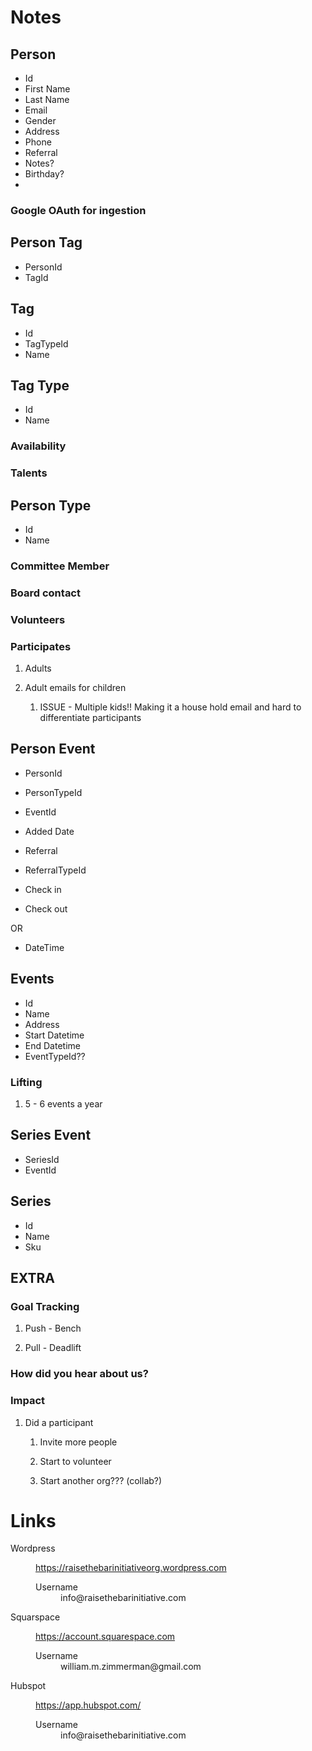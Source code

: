 #+STARTUP: content showstars indent
#+FILETAGS: :raise_the_bar:dsmhack:2022:

* Notes
** Person
- Id
- First Name
- Last Name
- Email
- Gender
- Address
- Phone
- Referral
- Notes?
- Birthday?
- 

*** Google OAuth for ingestion
  
** Person Tag
- PersonId
- TagId
  
** Tag
- Id
- TagTypeId
- Name

** Tag Type
- Id
- Name
  
*** Availability
*** Talents

** Person Type
- Id
- Name
 
*** Committee Member
*** Board contact
*** Volunteers
*** Participates
**** Adults
**** Adult emails for children
***** ISSUE - Multiple kids!! Making it a house hold email and hard to differentiate participants

** Person Event
- PersonId
- PersonTypeId
- EventId
- Added Date
- Referral
- ReferralTypeId

- Check in
- Check out
OR
- DateTime

** Events
- Id
- Name
- Address
- Start Datetime
- End Datetime
- EventTypeId??
  
*** Lifting
**** 5 - 6 events a year

** Series Event
- SeriesId
- EventId
  
** Series
- Id
- Name
- Sku

** EXTRA
*** Goal Tracking
**** Push - Bench
**** Pull - Deadlift
   
*** How did you hear about us?

*** Impact
**** Did a participant
***** Invite more people
***** Start to volunteer
***** Start another org??? (collab?)

* Links
- Wordpress :: https://raisethebarinitiativeorg.wordpress.com
  - Username :: info@raisethebarinitiative.com
- Squarspace :: https://account.squarespace.com
  - Username :: william.m.zimmerman@gmail.com
- Hubspot :: https://app.hubspot.com/
  - Username :: info@raisethebarinitiative.com
